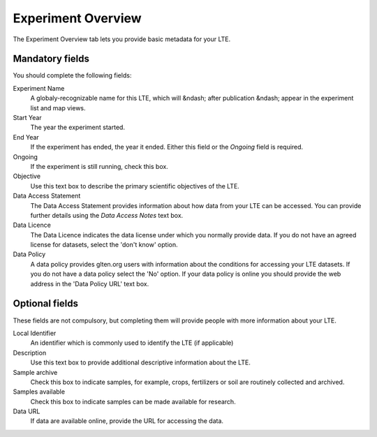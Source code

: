 ###################
Experiment Overview
###################

The Experiment Overview tab lets you provide basic metadata for your LTE.

Mandatory fields
================

You should complete the following fields:

Experiment Name
    A globaly-recognizable name for this LTE, which will &ndash; after publication &ndash; appear in the experiment list and map views. 

Start Year 
    The year the experiment started.

End Year
    If the experiment has ended, the year it ended. Either this field or the *Ongoing* field is required.

Ongoing
    If the experiment is still running, check this box.

Objective
    Use this text box to describe the primary scientific objectives of the LTE. 

Data Access Statement
    The Data Access Statement provides information about how data from your LTE can be accessed. 
    You can provide further details using the *Data Access Notes* text box.

Data Licence
    The Data Licence indicates the data license under which you normally provide data. 
    If you do not have an agreed license for datasets, select the 'don't know' option. 

Data Policy
    A data policy provides glten.org users with information about the conditions for accessing your LTE datasets. 
    If you do not have a data policy select the 'No' option. 
    If your data policy is online you should provide the web address in the 'Data Policy URL' text box.

Optional fields
===============

These fields are not compulsory, but completing them will provide people with more information about your LTE.

Local Identifier
    An identifier which is commonly used to identify the LTE (if applicable)

Description
    Use this text box to provide additional descriptive information about the LTE.

Sample archive
    Check this box to indicate samples, for example, crops, fertilizers or soil are routinely collected and archived.

Samples available
    Check this box to indicate samples can be made available for research.

Data URL
    If data are available online, provide the URL for accessing the data.
